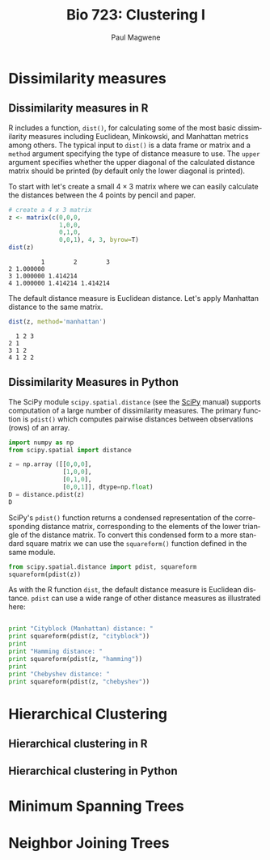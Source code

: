 
#+TITLE: Bio 723: Clustering I
#+AUTHOR: Paul Magwene
#+EMAIL: paul.magwene@duke.edu
#+OPTIONS: ':nil *:t -:t ::t <:t H:3 \n:nil ^:t arch:headline
#+OPTIONS: author:t c:nil creator:comment d:(not "LOGBOOK") date:t
#+OPTIONS: e:t email:nil f:t inline:t num:t p:nil pri:nil stat:t
#+OPTIONS: tags:t tasks:t tex:t timestamp:t toc:t todo:t |:t
#+DESCRIPTION:
#+EXCLUDE_TAGS: noexport
#+KEYWORDS:
#+LANGUAGE: en
#+SELECT_TAGS: export
 
* Dissimilarity measures
:PROPERTIES:
:header-args:R: :session *R* :cache no :results output :exports both
:header-args:python: :session :cache no :results value pp  :exports both 
:END:

** Dissimilarity measures in R

R includes a function, ~dist()~, for calculating some of the most basic dissimilarity measures including Euclidean, Minkowski, and Manhattan metrics among others. The typical input to ~dist()~ is a data frame or matrix and a ~method~ argument specifying the type of distance measure to use. The ~upper~ argument specifies whether the upper diagonal of the calculated distance matrix should be printed (by default only the lower diagonal is printed).

To start with let's create a small $4 \times 3$ matrix where we can easily calculate the distances between the 4 points by pencil and paper.

#+BEGIN_SRC R
# create a 4 x 3 matrix
z <- matrix(c(0,0,0,
              1,0,0,
              0,1,0,
              0,0,1), 4, 3, byrow=T)
dist(z)
#+END_SRC

#+RESULTS[87b0c7e6f3f3bc847b277d4137dba901bd70092b]:
:          1        2        3
: 2 1.000000                  
: 3 1.000000 1.414214         
: 4 1.000000 1.414214 1.414214

The default distance measure is Euclidean distance.  Let's apply Manhattan distance to the same matrix.

#+BEGIN_SRC R
dist(z, method='manhattan')
#+END_SRC

#+RESULTS[f5477a05c8f49f8022fb0e80ce99ef89973ba919]:
:   1 2 3
: 2 1    
: 3 1 2  
: 4 1 2 2

** Dissimilarity Measures in Python 

The SciPy module ~scipy.spatial.distance~ (see the [[http://docs.scipy.org/doc/scipy-0.14.0/reference/spatial.distance.html][SciPy]] manual) supports computation of a large number of dissimilarity measures. The primary function is ~pdist()~ which computes pairwise distances between observations (rows) of an array.

#+BEGIN_SRC python
import numpy as np
from scipy.spatial import distance

z = np.array ([[0,0,0],
               [1,0,0],
               [0,1,0],
               [0,0,1]], dtype=np.float)
D = distance.pdist(z)
D
#+END_SRC

#+RESULTS:
: array([ 1.        ,  1.        ,  1.        ,  1.41421356,  1.41421356,
:         1.41421356])

 SciPy's ~pdist()~ function returns a condensed representation of the corresponding distance matrix, corresponding to the elements of the lower triangle of the distance matrix.  To convert this condensed form to a more standard square matrix we can use the ~squareform()~ function defined in the same module. 


#+BEGIN_SRC python
from scipy.spatial.distance import pdist, squareform
squareform(pdist(z))
#+END_SRC

#+RESULTS:
: array([[ 0.        ,  1.        ,  1.        ,  1.        ],
:        [ 1.        ,  0.        ,  1.41421356,  1.41421356],
:        [ 1.        ,  1.41421356,  0.        ,  1.41421356],
:        [ 1.        ,  1.41421356,  1.41421356,  0.        ]])

As with the R function ~dist~, the default distance measure is Euclidean distance.  ~pdist~ can use a wide range of other distance measures as illustrated here:

#+BEGIN_SRC python :results output pp

print "Cityblock (Manhattan) distance: "
print squareform(pdist(z, "cityblock"))
print
print "Hamming distance: " 
print squareform(pdist(z, "hamming"))
print
print "Chebyshev distance: "
print squareform(pdist(z, "chebyshev"))

#+END_SRC

#+RESULTS:
#+begin_example

Cityblock (Manhattan) distance:
[[ 0.  1.  1.  1.]
 [ 1.  0.  2.  2.]
 [ 1.  2.  0.  2.]
 [ 1.  2.  2.  0.]]

Hamming distance:
[[ 0.          0.33333333  0.33333333  0.33333333]
 [ 0.33333333  0.          0.66666667  0.66666667]
 [ 0.33333333  0.66666667  0.          0.66666667]
 [ 0.33333333  0.66666667  0.66666667  0.        ]]

Chebyshev distance:
[[ 0.  1.  1.  1.]
 [ 1.  0.  1.  1.]
 [ 1.  1.  0.  1.]
 [ 1.  1.  1.  0.]]
#+end_example

* Hierarchical Clustering
** Hierarchical clustering in R
** Hierarchical clustering in Python

* Minimum Spanning Trees 

* Neighbor Joining Trees
